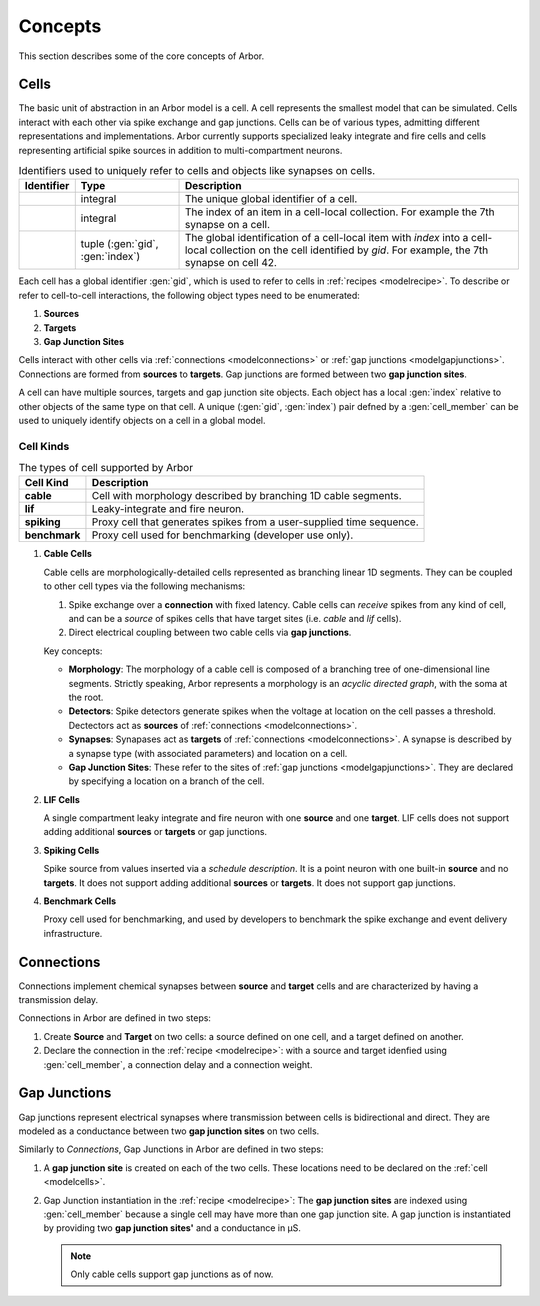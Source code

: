 .. _modelconcepts:

Concepts
########

This section describes some of the core concepts of Arbor.

.. _modelcells:

Cells
=====

The basic unit of abstraction in an Arbor model is a cell.
A cell represents the smallest model that can be simulated.
Cells interact with each other via spike exchange and gap junctions.
Cells can be of various types, admitting different representations and implementations.
Arbor currently supports specialized leaky integrate and fire cells and cells representing artificial spike sources in
addition to multi-compartment neurons.

.. table:: Identifiers used to uniquely refer to cells and objects like synapses on cells.

    ========================  ================================  ===========================================================
    Identifier                Type                              Description
    ========================  ================================  ===========================================================
    .. generic:: gid          integral                          The unique global identifier of a cell.
    .. generic:: index        integral                          The index of an item in a cell-local collection.
                                                                For example the 7th synapse on a cell.
    .. generic:: cell_member  tuple (:gen:`gid`, :gen:`index`)  The global identification of a cell-local item with `index`
                                                                into a cell-local collection on the cell identified by `gid`.
                                                                For example, the 7th synapse on cell 42.
    ========================  ================================  ===========================================================


Each cell has a global identifier :gen:`gid`, which is used to refer to cells in :ref:`recipes <modelrecipe>`.
To describe or refer to cell-to-cell interactions, the following object types need to be enumerated:

1. **Sources**
2. **Targets**
3. **Gap Junction Sites**

Cells interact with other cells via :ref:`connections <modelconnections>` or
:ref:`gap junctions <modelgapjunctions>`. Connections are formed from **sources** to **targets**. Gap junctions
are formed between two **gap junction sites**.

A cell can have multiple sources, targets and gap junction site objects. Each object has a local :gen:`index`
relative to other objects of the same type on that cell.
A unique (:gen:`gid`, :gen:`index`) pair defned by a :gen:`cell_member` can be used to uniquely identify
objects on a cell in a global model.


Cell Kinds
----------

.. table:: The types of cell supported by Arbor

    ========================  ===========================================================
    Cell Kind                 Description
    ========================  ===========================================================
    **cable**                 Cell with morphology described by branching
                              1D cable segments.
    **lif**                   Leaky-integrate and fire neuron.
    **spiking**               Proxy cell that generates spikes from a user-supplied
                              time sequence.
    **benchmark**             Proxy cell used for benchmarking (developer use only).
    ========================  ===========================================================

1. **Cable Cells**

   Cable cells are morphologically-detailed cells represented as branching linear 1D segments. They can be coupled
   to other cell types via the following mechanisms:

   1. Spike exchange over a **connection** with fixed latency.
      Cable cells can *receive* spikes from any kind of cell, and can be a *source* of spikes
      cells that have target sites (i.e. *cable* and *lif* cells).
   2. Direct electrical coupling between two cable cells via **gap junctions**.

   Key concepts:

   * **Morphology**: The morphology of a cable cell is composed of a branching tree of one-dimensional line segments.
     Strictly speaking, Arbor represents a morphology is an *acyclic directed graph*, with the soma at the root.
   * **Detectors**: Spike detectors generate spikes when the voltage at location on the cell
     passes a threshold. Dectectors act as **sources** of :ref:`connections <modelconnections>`.
   * **Synapses**: Synapases act as **targets** of :ref:`connections <modelconnections>`.
     A synapse is described by a synapse type (with associated parameters) and location on a cell.
   * **Gap Junction Sites**: These refer to the sites of :ref:`gap junctions <modelgapjunctions>`.
     They are declared by specifying a location on a branch of the cell.

2. **LIF Cells**

   A single compartment leaky integrate and fire neuron with one **source** and one **target**.
   LIF cells does not support adding additional **sources** or **targets** or gap junctions.

3. **Spiking Cells**

   Spike source from values inserted via a `schedule description`. It is a point neuron with one built-in **source** and no **targets**.
   It does not support adding additional **sources** or **targets**. It does not support gap junctions.

4. **Benchmark Cells**

   Proxy cell used for benchmarking, and used by developers to benchmark the spike exchange and event delivery infrastructure.

.. _modelconnections:

Connections
===========

Connections implement chemical synapses between **source** and **target** cells and are characterized by having a transmission delay.

Connections in Arbor are defined in two steps:

1. Create **Source** and **Target** on two cells: a source defined on one cell, and a target defined on another.
2. Declare the connection in the :ref:`recipe <modelrecipe>`: with a source and target idenfied using :gen:`cell_member`, a connection delay and a connection weight.

.. _modelgapjunctions:

Gap Junctions
=============

Gap junctions represent electrical synapses where transmission between cells is bidirectional and direct.
They are modeled as a conductance between two **gap junction sites** on two cells.

Similarly to `Connections`, Gap Junctions in Arbor are defined in two steps:

1. A **gap junction site** is created on each of the two cells.
   These locations need to be declared on the :ref:`cell <modelcells>`.
2. Gap Junction instantiation in the :ref:`recipe <modelrecipe>`: The **gap junction sites** are indexed using :gen:`cell_member`
   because a single cell may have more than one gap junction site.
   A gap junction is instantiated by providing two **gap junction sites'** and a conductance in μS.

   .. Note::
      Only cable cells support gap junctions as of now.
